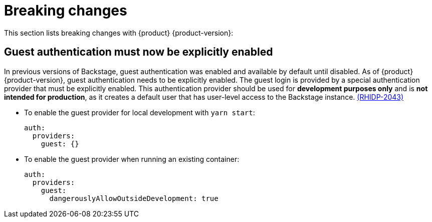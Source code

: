 [id='con-breaking-changes_{context}']
= Breaking changes

This section lists breaking changes with {product} {product-version}:

== Guest authentication must now be explicitly enabled

In previous versions of Backstage, guest authentication was enabled and available by default until disabled. As of {product} {product-version}, guest authentication needs to be explicitly enabled.
The guest login is provided by a special authentication provider that must be explicitly enabled. This authentication provider should be used for *development purposes only* and is *not intended for production*, as it creates a default user that has user-level access to the Backstage instance. link:{LinkRHIDPIssue}RHIDP-2043[(RHIDP-2043)]

* To enable the guest provider for local development with `yarn start`:
+
```yaml
auth:
  providers:
    guest: {}
```

* To enable the guest provider when running an existing container:
+ 
```yaml
auth:
  providers:
    guest:
      dangerouslyAllowOutsideDevelopment: true
```
